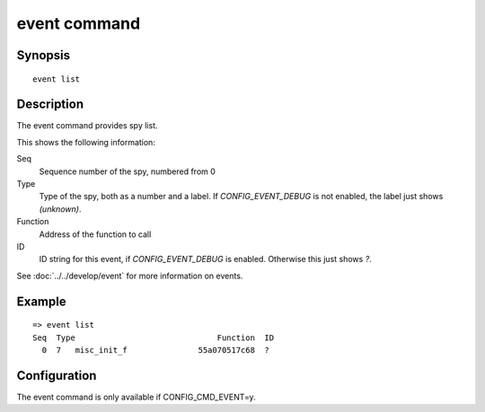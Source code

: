 .. SPDX-License-Identifier: GPL-2.0+

event command
=============

Synopsis
--------

::

    event list

Description
-----------

The event command provides spy list.

This shows the following information:

Seq
    Sequence number of the spy, numbered from 0

Type
    Type of the spy, both as a number and a label. If `CONFIG_EVENT_DEBUG` is
    not enabled, the label just shows `(unknown)`.

Function
    Address of the function to call

ID
    ID string for this event, if `CONFIG_EVENT_DEBUG` is enabled. Otherwise this
    just shows `?`.


See :doc:`../../develop/event` for more information on events.

Example
-------

::

    => event list
    Seq  Type                              Function  ID
      0  7   misc_init_f               55a070517c68  ?

Configuration
-------------

The event command is only available if CONFIG_CMD_EVENT=y.
